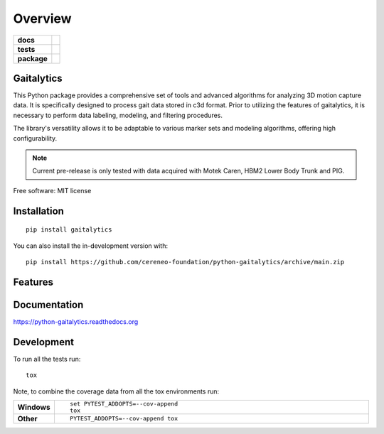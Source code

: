 ========
Overview
========

.. start-badges

.. list-table::
    :stub-columns: 1

    * - docs
      - |docs|
    * - tests
      - | |github-actions|
        | |codecov|
    * - package
      - | |version| |wheel| |supported-versions| |supported-implementations|
        | |commits-since|
.. |docs| image:: https://readthedocs.org/projects/python-gaitalytics/badge/?style=flat
    :target: https://python-gaitalytics.readthedocs.io/
    :alt: Documentation Status

.. |github-actions| image:: https://github.com/cereneo-foundation/python-gaitalytics/actions/workflows/github-actions.yml/badge.svg
    :alt: GitHub Actions Build Status
    :target: https://github.com/cereneo-foundation/python-gaitalytics/actions

.. |codecov| image:: https://codecov.io/gh/cereneo-foundation/python-gaitalytics/branch/main/graphs/badge.svg?branch=main
    :alt: Coverage Status
    :target: https://app.codecov.io/github/cereneo-foundation/python-gaitalytics

.. |version| image:: https://img.shields.io/pypi/v/gaitalytics.svg
    :alt: PyPI Package latest release
    :target: https://pypi.org/project/gaitalytics

.. |wheel| image:: https://img.shields.io/pypi/wheel/gaitalytics.svg
    :alt: PyPI Wheel
    :target: https://pypi.org/project/gaitalytics

.. |supported-versions| image:: https://img.shields.io/pypi/pyversions/gaitalytics.svg
    :alt: Supported versions
    :target: https://pypi.org/project/gaitalytics

.. |supported-implementations| image:: https://img.shields.io/pypi/implementation/gaitalytics.svg
    :alt: Supported implementations
    :target: https://pypi.org/project/gaitalytics

.. |commits-since| image:: https://img.shields.io/github/commits-since/cereneo-foundation/python-gaitalytics/v0.1.1.svg
    :alt: Commits since latest release
    :target: https://github.com/cereneo-foundation/python-gaitalytics/compare/v0.1.1...main



.. end-badges

Gaitalytics
===========
.. image:: https://github.com/DART-Lab-LLUI/gaitalytics/blob/27ff8401295c3a05537409deb3982129ed78222c/resources/logos/Gaitalytics_noBackground.png
This Python package provides a comprehensive set of tools and advanced algorithms for analyzing 3D motion capture data.
It is specifically designed to process gait data stored in c3d format. Prior to utilizing the features of gaitalytics,
it is necessary to perform data labeling, modeling, and filtering procedures.

The library's versatility allows it to be adaptable to various marker sets and modeling algorithms,
offering high configurability.

.. note::
    Current pre-release is only tested with data acquired with Motek Caren, HBM2 Lower Body Trunk and PIG.


Free software: MIT license

Installation
============

::

    pip install gaitalytics

You can also install the in-development version with::

    pip install https://github.com/cereneo-foundation/python-gaitalytics/archive/main.zip

Features
========




Documentation
=============


https://python-gaitalytics.readthedocs.org


Development
===========

To run all the tests run::

    tox

Note, to combine the coverage data from all the tox environments run:

.. list-table::
    :widths: 10 90
    :stub-columns: 1

    - - Windows
      - ::

            set PYTEST_ADDOPTS=--cov-append
            tox

    - - Other
      - ::

            PYTEST_ADDOPTS=--cov-append tox
